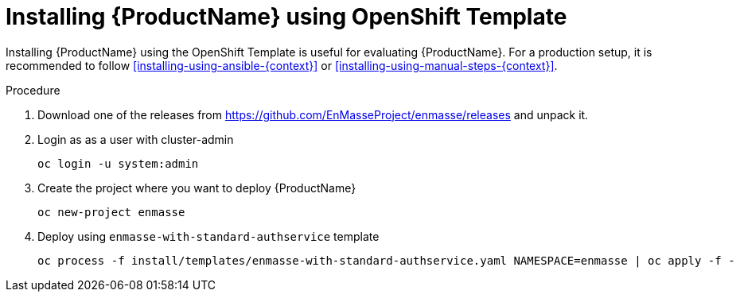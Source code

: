 // Module included in the following assemblies:
//
// assembly-installing-openshift.adoc

[id='installing-using-template-{context}']
= Installing {ProductName} using OpenShift Template

Installing {ProductName} using the OpenShift Template is useful for evaluating {ProductName}. For a production setup, it is recommended to follow xref:installing-using-ansible-{context}[] or xref:installing-using-manual-steps-{context}[].

.Procedure 

. Download one of the releases from https://github.com/EnMasseProject/enmasse/releases and unpack it.

. Login as as a user with cluster-admin 
+
[options="nowrap",subs="attributes"]
----
oc login -u system:admin
----

. Create the project where you want to deploy {ProductName}
+
[options="nowrap",subs="attributes"]
----
oc new-project enmasse
----

. Deploy using `enmasse-with-standard-authservice` template
+
[options="nowrap",subs="attributes"]
----
oc process -f install/templates/enmasse-with-standard-authservice.yaml NAMESPACE=enmasse | oc apply -f -
----
